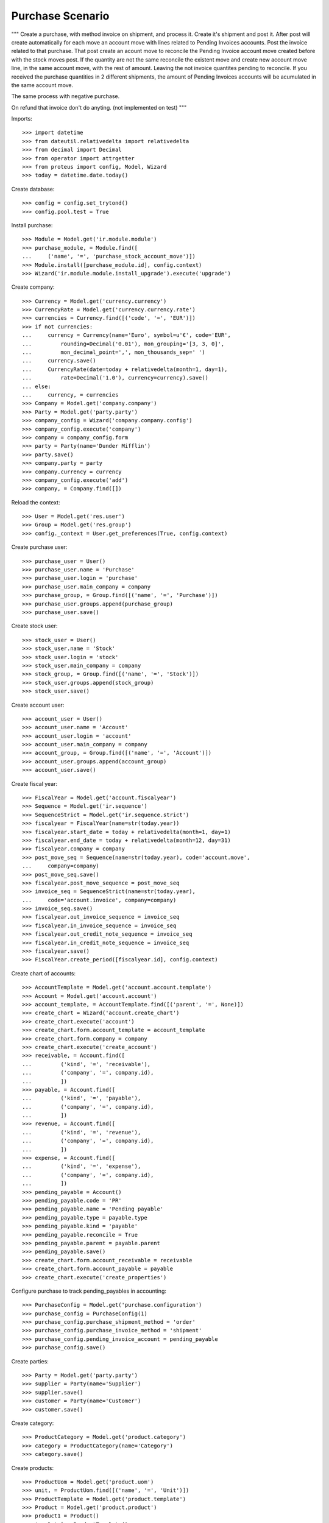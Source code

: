 =================
Purchase Scenario
=================

"""
Create a purchase, with method invoice on shipment, and process it.
Create it's shipment and post it. After post will create automatically for each
move an account move with lines related to Pending Invoices accounts.
Post the invoice related to that purchase. That post create an acount move to
reconcile the Pending Invoice account move created before with the stock moves
post. If the quantity are not the same reconcile the existent move
and create new account move line, in the same account move, with the rest of
amount. Leaving the not invoice quantites pending to reconcile.
If you received the purchase quantities in 2 different shipments, the amount of
Pending Invoices accounts will be acumulated in the same account move.

The same process with negative purchase.

On refund that invoice don't do anyting. (not implemented on test)
"""

Imports::

    >>> import datetime
    >>> from dateutil.relativedelta import relativedelta
    >>> from decimal import Decimal
    >>> from operator import attrgetter
    >>> from proteus import config, Model, Wizard
    >>> today = datetime.date.today()

Create database::

    >>> config = config.set_trytond()
    >>> config.pool.test = True

Install purchase::

    >>> Module = Model.get('ir.module.module')
    >>> purchase_module, = Module.find([
    ...     ('name', '=', 'purchase_stock_account_move')])
    >>> Module.install([purchase_module.id], config.context)
    >>> Wizard('ir.module.module.install_upgrade').execute('upgrade')

Create company::

    >>> Currency = Model.get('currency.currency')
    >>> CurrencyRate = Model.get('currency.currency.rate')
    >>> currencies = Currency.find([('code', '=', 'EUR')])
    >>> if not currencies:
    ...     currency = Currency(name='Euro', symbol=u'€', code='EUR',
    ...         rounding=Decimal('0.01'), mon_grouping='[3, 3, 0]',
    ...         mon_decimal_point=',', mon_thousands_sep=' ')
    ...     currency.save()
    ...     CurrencyRate(date=today + relativedelta(month=1, day=1),
    ...         rate=Decimal('1.0'), currency=currency).save()
    ... else:
    ...     currency, = currencies
    >>> Company = Model.get('company.company')
    >>> Party = Model.get('party.party')
    >>> company_config = Wizard('company.company.config')
    >>> company_config.execute('company')
    >>> company = company_config.form
    >>> party = Party(name='Dunder Mifflin')
    >>> party.save()
    >>> company.party = party
    >>> company.currency = currency
    >>> company_config.execute('add')
    >>> company, = Company.find([])

Reload the context::

    >>> User = Model.get('res.user')
    >>> Group = Model.get('res.group')
    >>> config._context = User.get_preferences(True, config.context)

Create purchase user::

    >>> purchase_user = User()
    >>> purchase_user.name = 'Purchase'
    >>> purchase_user.login = 'purchase'
    >>> purchase_user.main_company = company
    >>> purchase_group, = Group.find([('name', '=', 'Purchase')])
    >>> purchase_user.groups.append(purchase_group)
    >>> purchase_user.save()

Create stock user::

    >>> stock_user = User()
    >>> stock_user.name = 'Stock'
    >>> stock_user.login = 'stock'
    >>> stock_user.main_company = company
    >>> stock_group, = Group.find([('name', '=', 'Stock')])
    >>> stock_user.groups.append(stock_group)
    >>> stock_user.save()

Create account user::

    >>> account_user = User()
    >>> account_user.name = 'Account'
    >>> account_user.login = 'account'
    >>> account_user.main_company = company
    >>> account_group, = Group.find([('name', '=', 'Account')])
    >>> account_user.groups.append(account_group)
    >>> account_user.save()

Create fiscal year::

    >>> FiscalYear = Model.get('account.fiscalyear')
    >>> Sequence = Model.get('ir.sequence')
    >>> SequenceStrict = Model.get('ir.sequence.strict')
    >>> fiscalyear = FiscalYear(name=str(today.year))
    >>> fiscalyear.start_date = today + relativedelta(month=1, day=1)
    >>> fiscalyear.end_date = today + relativedelta(month=12, day=31)
    >>> fiscalyear.company = company
    >>> post_move_seq = Sequence(name=str(today.year), code='account.move',
    ...     company=company)
    >>> post_move_seq.save()
    >>> fiscalyear.post_move_sequence = post_move_seq
    >>> invoice_seq = SequenceStrict(name=str(today.year),
    ...     code='account.invoice', company=company)
    >>> invoice_seq.save()
    >>> fiscalyear.out_invoice_sequence = invoice_seq
    >>> fiscalyear.in_invoice_sequence = invoice_seq
    >>> fiscalyear.out_credit_note_sequence = invoice_seq
    >>> fiscalyear.in_credit_note_sequence = invoice_seq
    >>> fiscalyear.save()
    >>> FiscalYear.create_period([fiscalyear.id], config.context)

Create chart of accounts::

    >>> AccountTemplate = Model.get('account.account.template')
    >>> Account = Model.get('account.account')
    >>> account_template, = AccountTemplate.find([('parent', '=', None)])
    >>> create_chart = Wizard('account.create_chart')
    >>> create_chart.execute('account')
    >>> create_chart.form.account_template = account_template
    >>> create_chart.form.company = company
    >>> create_chart.execute('create_account')
    >>> receivable, = Account.find([
    ...         ('kind', '=', 'receivable'),
    ...         ('company', '=', company.id),
    ...         ])
    >>> payable, = Account.find([
    ...         ('kind', '=', 'payable'),
    ...         ('company', '=', company.id),
    ...         ])
    >>> revenue, = Account.find([
    ...         ('kind', '=', 'revenue'),
    ...         ('company', '=', company.id),
    ...         ])
    >>> expense, = Account.find([
    ...         ('kind', '=', 'expense'),
    ...         ('company', '=', company.id),
    ...         ])
    >>> pending_payable = Account()
    >>> pending_payable.code = 'PR'
    >>> pending_payable.name = 'Pending payable'
    >>> pending_payable.type = payable.type
    >>> pending_payable.kind = 'payable'
    >>> pending_payable.reconcile = True
    >>> pending_payable.parent = payable.parent
    >>> pending_payable.save()
    >>> create_chart.form.account_receivable = receivable
    >>> create_chart.form.account_payable = payable
    >>> create_chart.execute('create_properties')

Configure purchase to track pending_payables in accounting::

    >>> PurchaseConfig = Model.get('purchase.configuration')
    >>> purchase_config = PurchaseConfig(1)
    >>> purchase_config.purchase_shipment_method = 'order'
    >>> purchase_config.purchase_invoice_method = 'shipment'
    >>> purchase_config.pending_invoice_account = pending_payable
    >>> purchase_config.save()

Create parties::

    >>> Party = Model.get('party.party')
    >>> supplier = Party(name='Supplier')
    >>> supplier.save()
    >>> customer = Party(name='Customer')
    >>> customer.save()

Create category::

    >>> ProductCategory = Model.get('product.category')
    >>> category = ProductCategory(name='Category')
    >>> category.save()

Create products::

    >>> ProductUom = Model.get('product.uom')
    >>> unit, = ProductUom.find([('name', '=', 'Unit')])
    >>> ProductTemplate = Model.get('product.template')
    >>> Product = Model.get('product.product')
    >>> product1 = Product()
    >>> template1 = ProductTemplate()
    >>> template1.name = 'product'
    >>> template1.category = category
    >>> template1.default_uom = unit
    >>> template1.type = 'goods'
    >>> template1.purchasable = True
    >>> template1.salable = True
    >>> template1.list_price = Decimal('20')
    >>> template1.cost_price = Decimal('15')
    >>> template1.cost_price_method = 'fixed'
    >>> template1.account_expense = expense
    >>> template1.account_revenue = revenue
    >>> template1.save()
    >>> product1.template = template1
    >>> product1.save()
    >>> template2 = ProductTemplate()
    >>> template2.name = 'product'
    >>> template2.category = category
    >>> template2.default_uom = unit
    >>> template2.type = 'goods'
    >>> template2.purchasable = True
    >>> template2.salable = True
    >>> template2.list_price = Decimal('40')
    >>> template2.cost_price = Decimal('25')
    >>> template2.cost_price_method = 'fixed'
    >>> template2.account_expense = expense
    >>> template2.account_revenue = revenue
    >>> template2.save()
    >>> product2 = Product()
    >>> product2.template = template2
    >>> product2.save()

Create payment term::

    >>> PaymentTerm = Model.get('account.invoice.payment_term')
    >>> PaymentTermLine = Model.get('account.invoice.payment_term.line')
    >>> payment_term = PaymentTerm(name='Direct')
    >>> payment_term_line = PaymentTermLine(type='remainder', days=0)
    >>> payment_term.lines.append(payment_term_line)
    >>> payment_term.save()

Create an Inventory::

    >>> config.user = stock_user.id
    >>> Inventory = Model.get('stock.inventory')
    >>> InventoryLine = Model.get('stock.inventory.line')
    >>> Location = Model.get('stock.location')
    >>> storage, = Location.find([
    ...         ('code', '=', 'STO'),
    ...         ])
    >>> inventory = Inventory()
    >>> inventory.location = storage
    >>> inventory.save()
    >>> inventory_line = InventoryLine(product=product1, inventory=inventory)
    >>> inventory_line.quantity = 100.0
    >>> inventory_line.expected_quantity = 0.0
    >>> inventory.save()
    >>> inventory_line.save()
    >>> inventory_line = InventoryLine(product=product2, inventory=inventory)
    >>> inventory_line.quantity = 100.0
    >>> inventory_line.expected_quantity = 0.0
    >>> inventory.save()
    >>> inventory_line.save()
    >>> Inventory.confirm([inventory.id], config.context)
    >>> inventory.state
    u'done'

Purchase products::

    >>> config.user = purchase_user.id
    >>> Purchase = Model.get('purchase.purchase')
    >>> AccountMoveLine = Model.get('account.move.line')
    >>> PurchaseLine = Model.get('purchase.line')
    >>> purchase = Purchase()
    >>> purchase.party = supplier
    >>> purchase.payment_term = payment_term
    >>> purchase.invoice_method = 'shipment'
    >>> purchase_line = PurchaseLine()
    >>> purchase.lines.append(purchase_line)
    >>> purchase_line.product = product1
    >>> purchase_line.quantity = 5.0
    >>> purchase_line = PurchaseLine()
    >>> purchase.lines.append(purchase_line)
    >>> purchase_line.type = 'comment'
    >>> purchase_line.description = 'Comment'
    >>> purchase_line = PurchaseLine()
    >>> purchase.lines.append(purchase_line)
    >>> purchase_line.product = product2
    >>> purchase_line.quantity = 3.0
    >>> purchase.click('quote')
    >>> purchase.click('confirm')
    >>> purchase.click('process')
    >>> purchase.state
    u'processing'
    >>> len(purchase.moves), len(purchase.shipment_returns), len(purchase.invoices)
    (2, 0, 0)
    >>> config.user = account_user.id
    >>> moves = AccountMoveLine.find([
    ...     ('origin', '=', 'purchase.purchase,' + str(purchase.id)),
    ...     ('account', '=', pending_payable.id)
    ...     ])
    >>> len(moves) == 0
    True

Not yet linked to invoice lines::

    >>> config.user = purchase_user.id
    >>> stock_move1, stock_move2 = sorted(purchase.moves,
    ...     key=lambda m: m.quantity)
    >>> len(stock_move1.invoice_lines)
    0
    >>> len(stock_move2.invoice_lines)
    0

Validate Shipments::

    >>> config.user = stock_user.id
    >>> Move = Model.get('stock.move')
    >>> ShipmentIn = Model.get('stock.shipment.in')
    >>> shipment = ShipmentIn()
    >>> shipment.supplier = supplier
    >>> for move in purchase.moves:
    ...     incoming_move = Move(id=move.id)
    ...     shipment.incoming_moves.append(incoming_move)
    >>> shipment.save()
    >>> shipment.origins == purchase.rec_name
    True
    >>> ShipmentIn.receive([shipment.id], config.context)
    >>> ShipmentIn.done([shipment.id], config.context)
    >>> purchase.reload()
    >>> len(purchase.shipments), len(purchase.shipment_returns)
    (1, 0)
    >>> config.user = account_user.id
    >>> account_moves = AccountMoveLine.find([
    ...     ('origin', '=', 'purchase.purchase,' + str(purchase.id)),
    ...     ('account', '=', pending_payable.id),
    ...     ])
    >>> len(account_moves) == 2
    True
    >>> sum([a.debit for a in account_moves]) == Decimal('150.0')
    True

Open supplier invoice::

    >>> config.user = purchase_user.id
    >>> invoice, = purchase.invoices
    >>> config.user = account_user.id
    >>> Invoice = Model.get('account.invoice')
    >>> invoice = Invoice(invoice.id)
    >>> invoice.type
    u'in_invoice'
    >>> invoice.invoice_date = today
    >>> invoice.save()
    >>> invoice_line1, invoice_line2 = sorted(invoice.lines,
    ...     key=lambda l: l.quantity)
    >>> Invoice.post([invoice.id], config.context)
    >>> account_moves = AccountMoveLine.find([
    ...     ('origin', '=', 'purchase.purchase,' + str(purchase.id)),
    ...     ('account', '=', pending_payable.id),
    ...     ('reconciliation', '=', None),
    ...     ])
    >>> sum(l.debit - l.credit for l in account_moves) == Decimal('0.0')
    True
    >>> all(a.reconciliation is not None for a in account_moves)
    True

Invoice lines must be linked to each stock moves::

    >>> invoice_line1.stock_moves == [stock_move1]
    True
    >>> invoice_line2.stock_moves == [stock_move2]
    True

Purchase products and not receive all and not invoice all::

    >>> config.user = purchase_user.id
    >>> Purchase = Model.get('purchase.purchase')
    >>> PurchaseLine = Model.get('purchase.line')
    >>> purchase = Purchase()
    >>> purchase.party = supplier
    >>> purchase.payment_term = payment_term
    >>> purchase.invoice_method = 'shipment'
    >>> purchase_line = PurchaseLine()
    >>> purchase.lines.append(purchase_line)
    >>> purchase_line.product = product1
    >>> purchase_line.quantity = 5.0
    >>> purchase_line = PurchaseLine()
    >>> purchase.lines.append(purchase_line)
    >>> purchase_line.type = 'comment'
    >>> purchase_line.description = 'Comment'
    >>> purchase_line = PurchaseLine()
    >>> purchase.lines.append(purchase_line)
    >>> purchase_line.product = product2
    >>> purchase_line.quantity = 3.0
    >>> purchase.click('quote')
    >>> purchase.click('confirm')
    >>> purchase.click('process')
    >>> purchase.state
    u'processing'
    >>> len(purchase.moves), len(purchase.shipment_returns), len(purchase.invoices)
    (2, 0, 0)
    >>> config.user = account_user.id
    >>> moves = AccountMoveLine.find([
    ...     ('origin', '=', 'purchase.purchase,' + str(purchase.id)),
    ...     ('account', '=', pending_payable.id)
    ...     ])
    >>> len(moves) == 0
    True

    >>> config.user = stock_user.id
    >>> stock_move1, stock_move2 = sorted(purchase.moves,
    ...     key=lambda m: m.quantity)
    >>> len(stock_move1.invoice_lines)
    0
    >>> len(stock_move2.invoice_lines)
    0

    >>> Move = Model.get('stock.move')
    >>> ShipmentIn = Model.get('stock.shipment.in')
    >>> shipment = ShipmentIn()
    >>> shipment.supplier = supplier
    >>> for move in purchase.moves:
    ...     incoming_move = Move(id=move.id)
    ...     move.quantity = 3.0
    ...     shipment.incoming_moves.append(incoming_move)
    >>> shipment.save()
    >>> shipment.origins == purchase.rec_name
    True
    >>> ShipmentIn.receive([shipment.id], config.context)
    >>> ShipmentIn.done([shipment.id], config.context)
    >>> purchase.reload()
    >>> len(purchase.shipments), len(purchase.shipment_returns)
    (1, 0)
    >>> config.user = account_user.id
    >>> account_moves = AccountMoveLine.find([
    ...     ('origin', '=', 'purchase.purchase,' + str(purchase.id)),
    ...     ('account', '=', pending_payable.id),
    ...     ])
    >>> len(account_moves) == 2
    True
    >>> sum([a.debit for a in account_moves]) == Decimal('120.0')
    True

    >>> config.user = purchase_user.id
    >>> invoice, = purchase.invoices
    >>> config.user = account_user.id
    >>> invoice = Invoice(invoice.id)
    >>> invoice.type
    u'in_invoice'
    >>> invoice.invoice_date = today
    >>> line, = invoice.lines
    >>> line.quantity = 2.0
    >>> invoice.save()
    >>> Invoice.post([invoice.id], config.context)
    >>> account_moves = AccountMoveLine.find([
    ...     ('origin', '=', 'purchase.purchase,' + str(purchase.id)),
    ...     ('account', '=', pending_payable.id),
    ...     ])
    >>> sum(l.debit - l.credit for l in account_moves) == Decimal('45.0')
    True
    >>> all(a.reconciliation is not None for a in account_moves)
    True

    >>> invoice_line1.stock_moves == [stock_move1]
    True
    >>> invoice_line2.stock_moves == [stock_move2]
    True

Create a Return of the 2 products not received::

    >>> config.user = purchase_user.id
    >>> return_ = Purchase()
    >>> return_.party = customer
    >>> return_.payment_term = payment_term
    >>> return_line = PurchaseLine()
    >>> return_.lines.append(return_line)
    >>> return_line.product = product1
    >>> return_line.quantity = -2.0
    >>> return_line = PurchaseLine()
    >>> return_.lines.append(return_line)
    >>> return_line.type = 'comment'
    >>> return_line.description = 'Comment'
    >>> return_.save()
    >>> return_.click('quote')
    >>> return_.click('confirm')
    >>> return_.click('process')
    >>> return_.state
    u'processing'
    >>> return_.reload()
    >>> (len(return_.shipments), len(return_.shipment_returns),
    ...     len(return_.invoices))
    (0, 1, 0)
    >>> config.user = account_user.id
    >>> moves = AccountMoveLine.find([
    ...     ('account', '=', pending_payable.id)
    ...     ])
    >>> len(moves) == 2
    True

Check Return Shipments::

    >>> config.user = purchase_user.id
    >>> ship_return, = return_.shipment_returns
    >>> config.user = stock_user.id
    >>> ShipmentReturn = Model.get('stock.shipment.in.return')
    >>> ship_return.state
    u'waiting'
    >>> move_return, = ship_return.moves
    >>> move_return.product.rec_name
    u'product'
    >>> move_return.quantity
    2.0
    >>> ShipmentReturn.assign_try([ship_return.id], config.context)
    True
    >>> ShipmentReturn.done([ship_return.id], config.context)
    >>> ship_return.reload()
    >>> config.user = account_user.id
    >>> account_moves = AccountMoveLine.find([
    ...     ('origin', '=', 'purchase.purchase,' + str(return_.id)),
    ...     ('account', '=', pending_payable.id),
    ...     ])
    >>> len(account_moves) == 1
    True
    >>> sum([a.credit for a in account_moves]) == Decimal('30.0')
    True

Open customer credit note::

    >>> config.user = purchase_user.id
    >>> return_.reload()
    >>> credit_note, = return_.invoices
    >>> config.user = account_user.id
    >>> credit_note.type
    u'in_credit_note'
    >>> len(credit_note.lines)
    1
    >>> sum(l.quantity for l in credit_note.lines)
    2.0
    >>> credit_note.invoice_date = today
    >>> credit_note.save()
    >>> Invoice.post([credit_note.id], config.context)
    >>> account_moves = AccountMoveLine.find([
    ...     ('reconciliation', '=', None),
    ...     ('origin', '=', 'purchase.purchase,' + str(return_.id)),
    ...     ('account', '=', pending_payable.id),
    ...     ])
    >>> len(account_moves) == 0
    True
